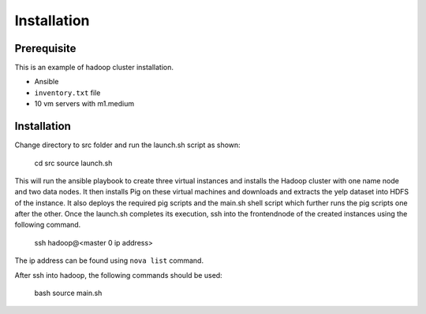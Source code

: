 Installation
===============================================================================

Prerequisite
-------------------------------------------------------------------------------

This is an example of hadoop cluster installation.

* Ansible
* ``inventory.txt`` file
* 10 vm servers with m1.medium

Installation
-------------------------------------------------------------------------------

Change directory to src folder and run the launch.sh script as shown:
    
    cd src
    source launch.sh

This will run the ansible playbook to create three virtual instances and installs the Hadoop cluster with one name node and two data nodes. It then installs Pig on these virtual machines and downloads and extracts the yelp dataset into HDFS of the instance. It also deploys the required pig scripts and the main.sh shell script which further runs the pig scripts one after the other. Once the launch.sh completes its execution, ssh into the frontendnode of the created instances using the following command.
    
    ssh hadoop@<master 0 ip address>

The ip address can be found using ``nova list`` command.

After ssh into hadoop, the following commands should be used:

    bash
    source main.sh

